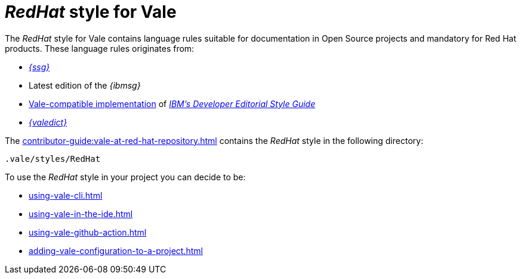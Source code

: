 :_module-type: CONCEPT

[id="con_redhat-style-for-vale_{context}"]
= _RedHat_ style for Vale

The _RedHat_ style for Vale contains language rules suitable for documentation in Open Source projects and mandatory for Red Hat products. These language rules originates from:

* link:{ssg-url}[_{ssg}_]
* Latest edition of the _{ibmsg}_
* link:https://github.com/errata-ai/IBM[Vale-compatible implementation] of link:https://www.ibm.com/developerworks/library/styleguidelines/index.html[_IBM's Developer Editorial Style Guide_]
* link:{valedict-url}[_{valedict}_]

The xref:contributor-guide:vale-at-red-hat-repository.adoc[] contains the _RedHat_ style in the following directory:

----
.vale/styles/RedHat
----

To use the _RedHat_ style in your project you can decide to be:

* xref:using-vale-cli.adoc[]
* xref:using-vale-in-the-ide.adoc[]
* xref:using-vale-github-action.adoc[]
* xref:adding-vale-configuration-to-a-project.adoc[] 


